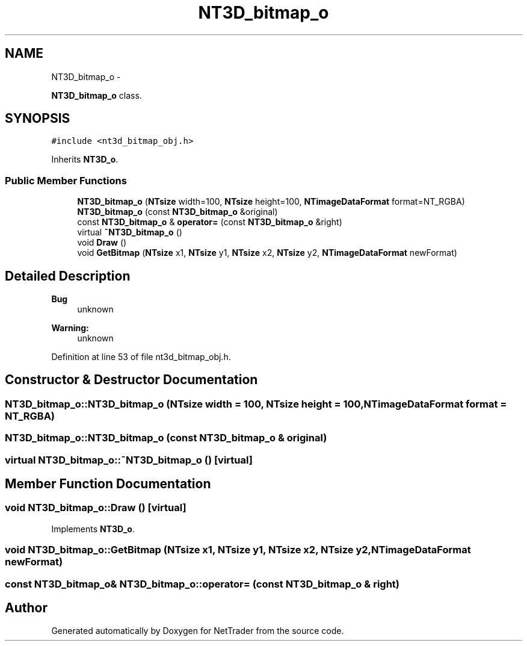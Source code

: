 .TH "NT3D_bitmap_o" 3 "Wed Nov 17 2010" "Version 0.5" "NetTrader" \" -*- nroff -*-
.ad l
.nh
.SH NAME
NT3D_bitmap_o \- 
.PP
\fBNT3D_bitmap_o\fP class.  

.SH SYNOPSIS
.br
.PP
.PP
\fC#include <nt3d_bitmap_obj.h>\fP
.PP
Inherits \fBNT3D_o\fP.
.SS "Public Member Functions"

.in +1c
.ti -1c
.RI "\fBNT3D_bitmap_o\fP (\fBNTsize\fP width=100, \fBNTsize\fP height=100, \fBNTimageDataFormat\fP format=NT_RGBA)"
.br
.ti -1c
.RI "\fBNT3D_bitmap_o\fP (const \fBNT3D_bitmap_o\fP &original)"
.br
.ti -1c
.RI "const \fBNT3D_bitmap_o\fP & \fBoperator=\fP (const \fBNT3D_bitmap_o\fP &right)"
.br
.ti -1c
.RI "virtual \fB~NT3D_bitmap_o\fP ()"
.br
.ti -1c
.RI "void \fBDraw\fP ()"
.br
.ti -1c
.RI "void \fBGetBitmap\fP (\fBNTsize\fP x1, \fBNTsize\fP y1, \fBNTsize\fP x2, \fBNTsize\fP y2, \fBNTimageDataFormat\fP newFormat)"
.br
.in -1c
.SH "Detailed Description"
.PP 
\fBBug\fP
.RS 4
unknown 
.RE
.PP
\fBWarning:\fP
.RS 4
unknown 
.RE
.PP

.PP
Definition at line 53 of file nt3d_bitmap_obj.h.
.SH "Constructor & Destructor Documentation"
.PP 
.SS "NT3D_bitmap_o::NT3D_bitmap_o (\fBNTsize\fP width = \fC100\fP, \fBNTsize\fP height = \fC100\fP, \fBNTimageDataFormat\fP format = \fCNT_RGBA\fP)"
.SS "NT3D_bitmap_o::NT3D_bitmap_o (const \fBNT3D_bitmap_o\fP & original)"
.SS "virtual NT3D_bitmap_o::~NT3D_bitmap_o ()\fC [virtual]\fP"
.SH "Member Function Documentation"
.PP 
.SS "void NT3D_bitmap_o::Draw ()\fC [virtual]\fP"
.PP
Implements \fBNT3D_o\fP.
.SS "void NT3D_bitmap_o::GetBitmap (\fBNTsize\fP x1, \fBNTsize\fP y1, \fBNTsize\fP x2, \fBNTsize\fP y2, \fBNTimageDataFormat\fP newFormat)"
.SS "const \fBNT3D_bitmap_o\fP& NT3D_bitmap_o::operator= (const \fBNT3D_bitmap_o\fP & right)"

.SH "Author"
.PP 
Generated automatically by Doxygen for NetTrader from the source code.
